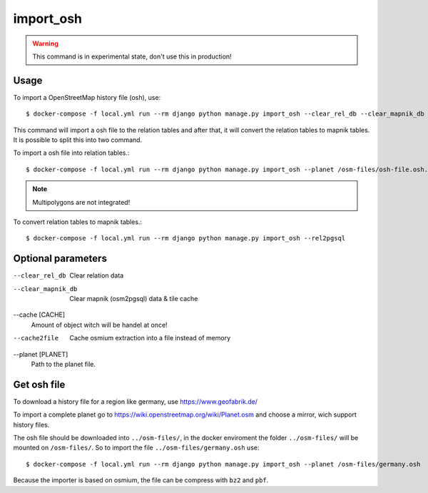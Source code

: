 import_osh
==========

.. warning::
    This command is in experimental state, don't use this in production!

Usage
-----

To import a OpenStreetMap history file (osh), use::

    $ docker-compose -f local.yml run --rm django python manage.py import_osh --clear_rel_db --clear_mapnik_db --rel2pgsql --cache 100000 --planet /osm-files/osh-file.osh.pbf

This command will import a osh file to the relation tables and after that, it will
convert the relation tables to mapnik tables. It is possible to split this into
two command.

To import a osh file into relation tables.::

    $ docker-compose -f local.yml run --rm django python manage.py import_osh --planet /osm-files/osh-file.osh.pbf

.. note::
    Multipolygons are not integrated!

To convert relation tables to mapnik tables.::

    $ docker-compose -f local.yml run --rm django python manage.py import_osh --rel2pgsql

Optional parameters
-------------------

--clear_rel_db
    Clear relation data

--clear_mapnik_db
    Clear mapnik (osm2pgsql) data & tile cache

--cache [CACHE]
    Amount of object witch will be handel at once!

--cache2file
    Cache osmium extraction into a file instead of memory

--planet [PLANET]
    Path to the planet file.

Get osh file
------------

To download a history file for a region like germany, use https://www.geofabrik.de/

To import a complete planet go to https://wiki.openstreetmap.org/wiki/Planet.osm
and choose a mirror, wich support history files.

The osh file should be downloaded into ``../osm-files/``, in the docker enviroment
the folder ``../osm-files/`` will be mounted on ``/osm-files/``.
So to import the file ``../osm-files/germany.osh`` use::

    $ docker-compose -f local.yml run --rm django python manage.py import_osh --planet /osm-files/germany.osh

Because the importer is based on osmium, the file can be compress with ``bz2`` and ``pbf``.
